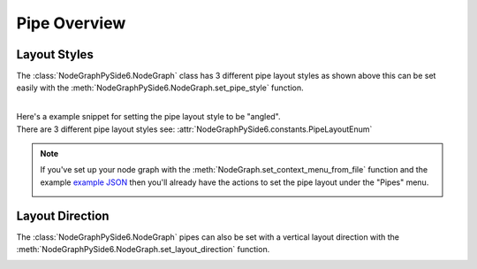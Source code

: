 Pipe Overview
#############

Layout Styles
*************

.. image:: ../_images/pipe_layout_types.gif
        :width: 650px

The :class:`NodeGraphPySide6.NodeGraph` class has 3 different pipe layout styles as
shown above this can be set easily with the :meth:`NodeGraphPySide6.NodeGraph.set_pipe_style`
function.

|
| Here's a example snippet for setting the pipe layout style to be "angled".

.. code-block:: python
    :linenos:

    from NodeGraphPySide6 import NodeGraph
    from NodeGraphPySide6.constants import PipeLayoutEnum

    graph = NodeGraph()
    graph.set_pipe_style(PipeLayoutEnum.ANGLE.value)

| There are 3 different pipe layout styles see: :attr:`NodeGraphPySide6.constants.PipeLayoutEnum`

.. note::

    If you've set up your node graph with the :meth:`NodeGraph.set_context_menu_from_file`
    function and the example
    `example JSON <https://github.com/jchanvfx/NodeGraphPySide6/blob/master/examples/hotkeys/hotkeys.json>`_
    then you'll already have the actions to set the pipe layout under the
    "Pipes" menu.

    .. image:: ../_images/pipe_layout_menu.png


Layout Direction
****************

The :class:`NodeGraphPySide6.NodeGraph` pipes can also be set with a vertical layout
direction with the  :meth:`NodeGraphPySide6.NodeGraph.set_layout_direction` function.

.. image:: ../_images/vertical_layout.png

